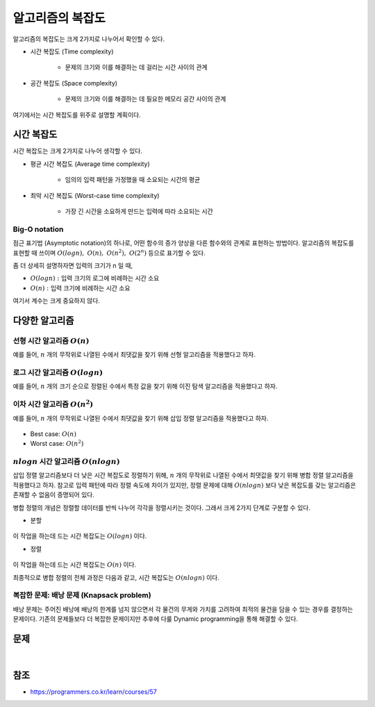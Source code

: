 ==============
알고리즘의 복잡도
==============

알고리즘의 복잡도는 크게 2가지로 나누어서 확인할 수 있다.

* 시간 복잡도 (Time complexity)

    * 문제의 크기와 이를 해결하는 데 걸리는 시간 사이의 관계

* 공간 복잡도 (Space complexity)

    * 문제의 크기와 이를 해결하는 데 필요한 메모리 공간 사이의 관계

여기에서는 시간 복잡도를 위주로 설명할 계획이다.


시간 복잡도
===========

시간 복잡도는 크게 2가지로 나누어 생각할 수 있다.

* 평균 시간 복잡도 (Average time complexity)

    * 임의의 입력 패턴을 가정했을 때 소요되는 시간의 평균

* 최악 시간 복잡도 (Worst-case time complexity)

    * 가장 긴 시간을 소요하게 만드는 입력에 따라 소요되는 시간


Big-O notation
***************

점근 표기법 (Asymptotic notation)의 하나로, 어떤 함수의 증가 양상을 다른 함수와의 관계로 표현하는 방법이다. 알고리즘의 복잡도를 표현할 때 쓰이며 :math:`O(logn),\ O(n),\ O(n^2),\ O(2^n)` 등으로 표기할 수 있다.

좀 더 상세히 설명하자면 입력의 크기가 n 일 때,

* :math:`O(logn):` 입력 크기의 로그에 비례하는 시간 소요
* :math:`O(n):` 입력 크기에 비례하는 시간 소요

여기서 계수는 크게 중요하지 않다.


다양한 알고리즘
============

선형 시간 알고리즘 :math:`O(n)`
******************************

예를 들어, :math:`n` 개의 무작위로 나열된 수에서 최댓값을 찾기 위해 선형 알고리즘을 적용했다고 하자.

.. figure:: img/complexity/o(n)_ex.png
    :align: center
    :scale: 40%

로그 시간 알고리즘 :math:`O(logn)`
*********************************

예를 들어, :math:`n` 개의 크기 순으로 정렬된 수에서 특정 값을 찾기 위해 이진 탐색 알고리즘을 적용했다고 하자.

.. figure:: img/complexity/o(logn)_ex.png
    :align: center
    :scale: 40%

이차 시간 알고리즘 :math:`O(n^2)`
********************************

예를 들어, :math:`n` 개의 무작위로 나열된 수에서 최댓값을 찾기 위해 삽입 정렬 알고리즘을 적용했다고 하자.

.. figure:: img/complexity/o(n^2)_ex.png
    :align: center
    :scale: 40%

* Best case: :math:`O(n)`
* Worst case: :math:`O(n^2)`

:math:`nlogn` 시간 알고리즘 :math:`O(nlogn)`
********************************************

삽입 정렬 알고리즘보다 더 낮은 시간 복잡도로 정렬하기 위해, :math:`n` 개의 무작위로 나열된 수에서 최댓값을 찾기 위해 병합 정렬 알고리즘을 적용했다고 하자. 참고로 입력 패턴에 따라 정렬 속도에 차이가 있지만, 정렬 문제에 대해 :math:`O(nlogn)` 보다 낮은 복잡도를 갖는 알고리즘은 존재할 수 없음이 증명되어 있다.

병합 정렬의 개념은 정렬할 데이터를 반씩 나누어 각각을 정렬시키는 것이다. 그래서 크게 2가지 단계로 구분할 수 있다.

* 분할

.. figure:: img/complexity/O(nlogn)_ex_01.png
    :align: center
    :scale: 40%

이 작업을 하는데 드는 시간 복잡도는 :math:`O(logn)` 이다.

* 정렬

.. figure:: img/complexity/O(nlogn)_ex_02.png
    :align: center
    :scale: 40%

이 작업을 하는데 드는 시간 복잡도는 :math:`O(n)` 이다.

최종적으로 병합 정렬의 전체 과정은 다음과 같고, 시간 복잡도는 :math:`O(nlogn)` 이다.

.. figure:: img/complexity/O(nlogn)_ex_03.png
    :align: center
    :scale: 40%

복잡한 문제: 배낭 문제 (Knapsack problem)
*************************************

배낭 문제는 주어진 배낭에 배낭의 한계를 넘지 않으면서 각 물건의 무게와 가치를 고려하여 최적의 물건을 담을 수 있는 경우를 결정하는 문제이다. 기존의 문제들보다 더 복잡한 문제이지만 추후에 다룰 Dynamic programming을 통해 해결할 수 있다.

.. figure:: img/complexity/knapsack_problem.png
    :align: center
    :scale: 40%


문제
====

.. toggle-header::
    :header: **문제**

    |
    객관식 1.
    N 개의 원소로 이루어진 배열이 있습니다. 이 배열을 반씩 나누어 각각 정렬한 뒤 병합 (merge) 하는 방법을 통해서, 소위 divide-and-conquer 방법으로 정렬할 수 있습니다. 이러한 방법으로 데이터를 정렬하는 알고리즘을 병합 정렬 (merge sort) 알고리즘이라고 부릅니다. 병합 정렬 알고리즘의 복잡도를 big-O 점근 표기법으로 표기한 것으로 다음 중 알맞은 것을 고르세요.

    ① :math:`O(logN)`

    ② :math:`O(N)`

    ③ :math:`O(NlogN)`

    ④ :math:`O(N^2)`

    ⑤ :math:`O(N^3)`

    
    객관식 2.
    이미 크기 순으로 정렬되어 있는 N 개의 원소를 가지는 배열로부터, 입력으로 주어진 데이터가 배열 내에 존재하는지, 또한 존재한다면 몇 번째 원소인지를 탐색하는 방법으로서, 배열의 가운데 원소와 입력 데이터를 비교하고 그 데이터와 같은 원소가 존재할 수 없는 절반의 배열을 버리는 방식을 택할 수 있습니다. 이러한 탐색 방법을 이진 탐색 (binary search) 이라고 부릅니다. 이진 탐색 알고리즘의 복잡도를 big-O 점근 표기법으로 표기한 것 중 다음에서 알맞은 것을 고르세요.

    ① :math:`O(logN)`

    ② :math:`O(N)`

    ③ :math:`O(NlogN)`

    ④ :math:`O(N^2)`

    ⑤ :math:`O(N^3)`

    
    객관식 3.
    N 개의 원소가 무작위 순서로 늘어서 있는 배열 내에, 입력으로 주어진 데이터가 존재하는지, 그리고 존재한다면 몇 번째 위치에 존재하는지를 알아내기 위하여 배열을 처음부터 시작해서 원소를 하나씩 입력 데이터와 비교하는 방법을 적용할 수 있습니다. 이러한 탐색 방법을 선형 탐색 (linear search) 이라고 부릅니다. 선형 탐색 알고리즘의 복잡도를 big-O 점근 표기법으로 표기한 다음 중 알맞은 것을 선택하세요.

    ① :math:`O(logN)`

    ② :math:`O(N)`

    ③ :math:`O(NlogN)`

    ④ :math:`O(N^2)`

    ⑤ :math:`O(N^3)`

    
    객관식 4.
    N 개의 수가 입력으로 주어진다고 할 때, 모든 원소들 사이의 대소 관계를 비교하여 N X N 행렬로 나타내고자 합니다. 이 문제를 풀기 위하여 모든 원소의 쌍에 대하여 대소 관계를 비교하여 그것을 행렬에 채우는 방법을 택한다고 할 때, 이 알고리즘의 복잡도를 big-O 점근 표기법으로 표기한 다음 중 알맞은 것을 선택하세요.

    ① :math:`O(logN)`

    ② :math:`O(N)`

    ③ :math:`O(NlogN)`

    ④ :math:`O(N^2)`

    ⑤ :math:`O(N^3)`

    
    객관식 5.
    N 행 N 열의 정사각행렬 A 와 B 가 주어진다고 할 때, 이 두 행렬의 곱 (product) 인 N X N 행렬 C 를 계산하기 위하여 다음과 같은 방법을 쓸 수 있습니다.

    .. code-block:: python

        for i in range(N):
            for j in range(N):
                C[i][j] = 0
                for k in range(N):
                    C[i][j] += A[i][k] * B[k][j]

    이러한 알고리즘을 이용하여 행렬의 곱셈을 행할 때, 이 행렬 곱셈 (matrix multiplicaiton) 알고리즘의 복잡도를 big-O 점근 표기법으로 알맞게 표기한 것을 아래 보기에서 선택하세요.

    ① :math:`O(logN)`

    ② :math:`O(N)`

    ③ :math:`O(NlogN)`

    ④ :math:`O(N^2)`

    ⑤ :math:`O(N^3)`

|

참조
====

* https://programmers.co.kr/learn/courses/57
